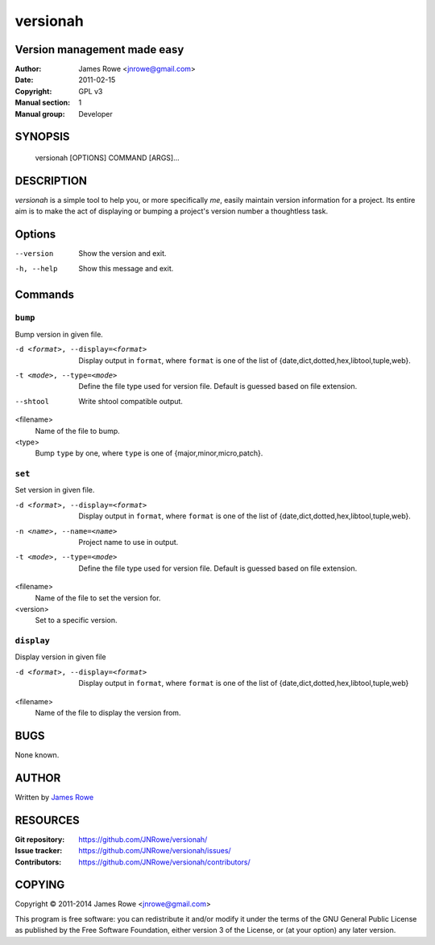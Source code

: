 versionah
=========

Version management made easy
----------------------------

:Author: James Rowe <jnrowe@gmail.com>
:Date: 2011-02-15
:Copyright: GPL v3
:Manual section: 1
:Manual group: Developer

SYNOPSIS
--------

    versionah [OPTIONS] COMMAND [ARGS]...

DESCRIPTION
-----------

`versionah` is a simple tool to help you, or more specifically *me*, easily
maintain version information for a project.  Its entire aim is to make the act
of displaying or bumping a project's version number a thoughtless task.

Options
-------

--version
    Show the version and exit.

-h, --help
    Show this message and exit.

Commands
--------

``bump``
''''''''

Bump version in given file.

-d <format>, --display=<format>
    Display output in ``format``, where ``format`` is one of the list of
    {date,dict,dotted,hex,libtool,tuple,web}.

-t <mode>, --type=<mode>
    Define the file type used for version file.  Default is guessed based on
    file extension.

--shtool
    Write shtool compatible output.

<filename>
    Name of the file to bump.

<type>
    Bump ``type`` by one, where ``type`` is one of {major,minor,micro,patch}.

``set``
'''''''

Set version in given file.

-d <format>, --display=<format>
    Display output in ``format``, where ``format`` is one of the list of
    {date,dict,dotted,hex,libtool,tuple,web}.

-n <name>, --name=<name>
    Project name to use in output.

-t <mode>, --type=<mode>
    Define the file type used for version file.  Default is guessed based on
    file extension.

<filename>
    Name of the file to set the version for.

<version>
    Set to a specific version.

``display``
'''''''''''

Display version in given file

-d <format>, --display=<format>

   Display output in ``format``, where ``format`` is one of the list of
   {date,dict,dotted,hex,libtool,tuple,web}

<filename>
    Name of the file to display the version from.

BUGS
----

None known.

AUTHOR
------

Written by `James Rowe <mailto:jnrowe@gmail.com>`__

RESOURCES
---------

:Git repository:  https://github.com/JNRowe/versionah/
:Issue tracker:  https://github.com/JNRowe/versionah/issues/
:Contributors:  https://github.com/JNRowe/versionah/contributors/

COPYING
-------

Copyright © 2011-2014  James Rowe <jnrowe@gmail.com>

This program is free software: you can redistribute it and/or modify it
under the terms of the GNU General Public License as published by the
Free Software Foundation, either version 3 of the License, or (at your
option) any later version.
